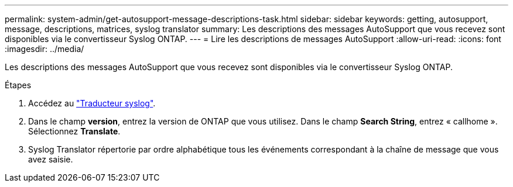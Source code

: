 ---
permalink: system-admin/get-autosupport-message-descriptions-task.html 
sidebar: sidebar 
keywords: getting, autosupport, message, descriptions, matrices, syslog translator 
summary: Les descriptions des messages AutoSupport que vous recevez sont disponibles via le convertisseur Syslog ONTAP. 
---
= Lire les descriptions de messages AutoSupport
:allow-uri-read: 
:icons: font
:imagesdir: ../media/


[role="lead"]
Les descriptions des messages AutoSupport que vous recevez sont disponibles via le convertisseur Syslog ONTAP.

.Étapes
. Accédez au link:https://mysupport.netapp.com/site/bugs-online/syslog-translator["Traducteur syslog"^].
. Dans le champ **version**, entrez la version de ONTAP que vous utilisez. Dans le champ **Search String**, entrez « callhome ». Sélectionnez *Translate*.
. Syslog Translator répertorie par ordre alphabétique tous les événements correspondant à la chaîne de message que vous avez saisie.

